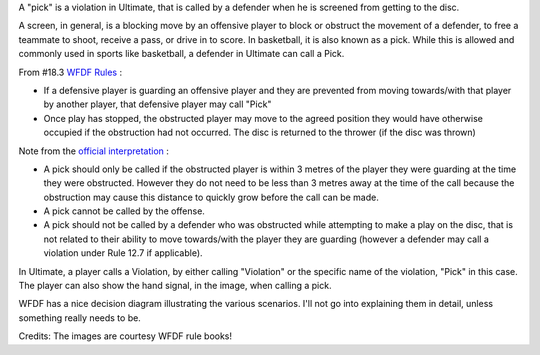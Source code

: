 .. title: What is a Pick?
.. slug: what-is-a-pick
.. date: 2013/04/17 06:44:41
.. tags: rules, foul, violation, infraction
.. link:
.. description:
.. author: punchagan

A "pick" is a violation in Ultimate, that is called by a defender when
he is screened from getting to the disc.

.. TEASER_END

A screen, in general, is a blocking move by an offensive player to
block or obstruct the movement of a defender, to free a teammate to
shoot, receive a pass, or drive in to score. In basketball, it is also
known as a pick.  While this is allowed and commonly used in sports
like basketball, a defender in Ultimate can call a Pick.

From #18.3 `WFDF Rules`_ :

- If a defensive player is guarding an offensive player and they are
  prevented from moving towards/with that player by another player,
  that defensive player may call "Pick"

- Once play has stopped, the obstructed player may move to the agreed
  position they would have otherwise occupied if the obstruction had
  not occurred. The disc is returned to the thrower (if the disc was
  thrown)

Note from the `official interpretation`_ :

- A pick should only be called if the obstructed player is within 3
  metres of the player they were guarding at the time they were
  obstructed. However they do not need to be less than 3 metres away
  at the time of the call because the obstruction may cause this
  distance to quickly grow before the call can be made.
- A pick cannot be called by the offense.
- A pick should not be called by a defender who was obstructed while
  attempting to make a play on the disc, that is not related to their
  ability to move towards/with the player they are guarding (however a
  defender may call a violation under Rule 12.7 if applicable).

In Ultimate, a player calls a Violation, by either calling "Violation"
or the specific name of the violation, "Pick" in this case.  The
player can also show the hand signal, in the image, when calling a
pick.

.. image:: /images/pick_signal.jpg
    :align: center

WFDF has a nice decision diagram illustrating the various scenarios.
I'll not go into explaining them in detail, unless something really
needs to be.

.. image:: /images/pick_decision.jpg
    :align: center


Credits: The images are courtesy WFDF rule books!

.. _WFDF Rules: http://www.wfdf.org/sports/rules-of-play/doc_download/20-rules-of-ultimate
.. _official interpretation: http://www.wfdf.org/sports/rules-of-play/doc_download/23-official-interpretations-
